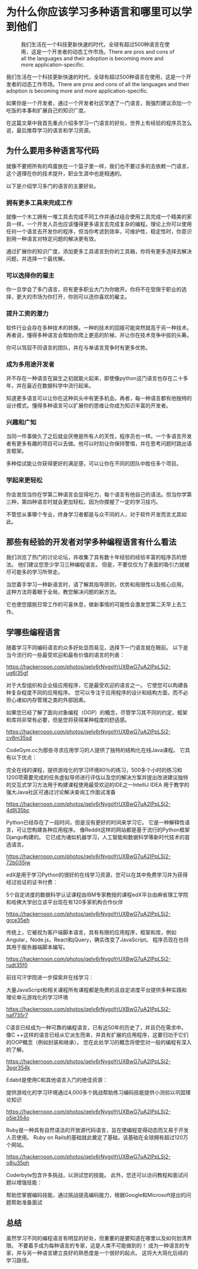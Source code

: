 #+STARTUP: showall

* 为什么你应该学习多种语言和哪里可以学到他们

  #+CAPTION: 我们生活在一个科技更新快速的时代，全球有超过500种语言在使用，这是一个开发者的动态工作市场。There are pros and cons of all the languages and their adoption is becoming more and more application-specific.
  #+NAME: cookie
  [[https://hackernoon.com/drafts/8cnv3597.png]]

  我们生活在一个科技更新快速的时代，全球有超过500种语言在使用，这是一个开发者的动态工作市场。There are pros and cons of all the languages and their adoption is becoming more and more application-specific.

  如果你是一个开发者，通过一个开发者社区学透了一门语言，我强烈建议添加一个吃饭的本事和扩展自己的知识广度。

  在这篇文章中我首先重点介绍多学习一门语言的好处，世界上有经验的程序员怎么说，最后推荐学习的语言和学习资源。

** 为什么要用多种语言写代码

   就像不要把所有的鸡蛋放在一个篮子里一样，我们也不要过多的去依敕一门语言，这个道理在你的技术提升，职业生涯中也是相通的。

   以下是介绍学习多门的语言的主要好处。

*** 拥有更多工具来完成工作

    就像一个木工拥有一堆工具去完成不同工作并通过组合使用工具完成一个精美的家具一样，一个开发人员也应该懂得更多语言去完成复杂的编程。理论上你可以使用任何一个语言去开发你的程序，但当你考滤到效率，可维护性，稳定性时，你意识到用一种语言对特定问题的解决更有效。

    通过扩展你的知识广度，添加更多工具语言到你的工具箱，你将有更多选择去解决问题，并选择一个最优解。

*** 可以选择你的雇主

    你一旦学会了多门语言，将有更多职业大门为你敞开。你将不在受限于职业的选择，更大的市场为你打开，你则可以选你喜欢的雇主。

*** 提升工资的潜力

    软件行业会存在多种技术的转换。一种的技术的回报可能突然就高于另一种技术。再者说，懂得多种语言会帮助你爬上更高的阶梯，并让你在技术竞争中拔的头筹。

    你可以驾驭不同语言的团队，并在与单语言竞争时有更多优势。

*** 成为多用途开发者

    并不存在一种语言在誕生之初就能火起来，即使像python这门语言也存在二十多年，并在最近在数据科学中流行起来。

    知道更多语言可以让你在这种风头中有更多机会。再者，每一种语言都有他独特的设计模式。懂得多种语言可以扩展你的思维让你成为知识丰富的开发者。

*** 兴趣和广知

    当同一件事做久了之后就会厌倦是所有人的天性，程序员也一样。一个多语言开发者有更多有趣的项目可以去做。他可以时刻让你保持警惕，并在思考问题时跳出语言框架。

    多种偿试能让你获得更好的满足感，可以让你在不同的团队中胜任多个项目。

*** 学起来更轻松

    你会发现当你在学第二种语言会显得吃力，每个语言有他自己的语法。但当你学第三种，第四种语言时就会更加轻松，因为你撑握了一定的学习技巧。

    不管您从事哪个专业，终身学习者都是与众不同的人，对于软件开发而言尤其如此。

** 那些有经验的开发者对学多种编程语言有什么看法

   我们浏览了热门的讨论论坛，并收集了具有数十年经验的经验丰富的程序员的想法。 他们建议您至少学习三种编程语言。 但是，不要仅仅为了表面的吸引力就被尽可能多的学习所带走。

   当您着手学习一种新语言时，请了解其指导原则，优势和局限性以及核心应用。 这种方法将着眼于全局，教您解决问题的新方法。

   它也使您摆脱日常工作的可喜休息，做新事情的可能性会激发您第二天早上去工作。

** 学哪些编程语言

   随着学习不同编码语言的众多好处显而易见，选择下一门语言就在眼前。 以下是当今流行的一些最受欢迎和最有价值的语言的列表：

   [[https://hackernoon.com/photos/qeIv6rNygoYrUXBwG7uA2lPpLSj2-ug6l35gf]]

   对于大型组织和企业级应用程序，它是最受欢迎的语言之一。 它使您可以构建各种复杂程度不同的应用程序。 您可以专注于应用程序的设计和结构方面，而不必担心诸如内存管理之类的外部因素。

   如果您已经了解了面向对象编程（OOP）的概念，尽管学习其不同的约定，框架和库将非常有必要，但是您将获得某种程度的舒适感。

   [[https://hackernoon.com/photos/qeIv6rNygoYrUXBwG7uA2lPpLSj2-cv8m35sd]]

   CodeGym.cc为那些寻求应用学习的人提供了独特的结构化在线Java课程。 它具有以下优点：

   完全在线的课程，提供游戏化的学习环境80％的练习，500多个小时的练习和1200项需要完成的任务虚拟导师进行评估以及您的解决方案并提出改进建议独特的交互式学习方法用于构建课程使用最受欢迎的IDE之一IntelliJ IDEA 用于教学的强大Java社区可通过讨论解决查询工作面试准备

   [[https://hackernoon.com/photos/qeIv6rNygoYrUXBwG7uA2lPpLSj2-4d9j35bc]]

   Python已经存在了一段时间，但是没有更好的时间来学习它。 它是一种解释性语言，可让您构建各种应用程序。 像Reddit这样的网站都是基于流行的Python框架Django构建的。 它已成为诸如机器学习，人工智能和数据科学等新时代技术的首选语言。

   [[https://hackernoon.com/photos/qeIv6rNygoYrUXBwG7uA2lPpLSj2-72b035jw]]

   edX是用于学习Python的很好的在线学习资源，您可以在其中免费学习并为获得经过验证的证书付费：

   5个自定进度的数据科学认证课程由IBM专家教授的课程edX平台由麻省理工学院和哈佛大学创立该平台现在有120多家机构合作伙伴

   [[https://hackernoon.com/photos/qeIv6rNygoYrUXBwG7uA2lPpLSj2-grce35eh]]

   传统上，它被视为客户端脚本语言，具有有限的应用程序，框架和库，例如Angular，Node.js，React和jQuery，确实改变了JavaScript。 程序员现在也将其用于服务器端脚本编写。

   [[https://hackernoon.com/photos/qeIv6rNygoYrUXBwG7uA2lPpLSj2-rudt35f0]]

   前往可汗学院进一步探索并在线学习：

   大量JavaScript和相关课程所有课程都是免费的且自定进度平台提供多种实践和理论单元游戏化的学习环境

   [[https://hackernoon.com/photos/qeIv6rNygoYrUXBwG7uA2lPpLSj2-naf735r7]]

   C语言已经成为一种可靠的编程语言，已有近50年的历史了，并且仍在需求中。 像C ++这样的语言已经从它派生而来，并具有扩展的应用程序，这要归功于它们的OOP概念（例如封装和继承）。 您在此处学习的概念将使您对一般的编程有深入的了解。

   [[https://hackernoon.com/photos/qeIv6rNygoYrUXBwG7uA2lPpLSj2-3pgr354k]]

   Edabit是使用C和其他语言入门的绝佳资源：

   提供游戏化的学习环境通过4,000多个挑战帮助练习编码技能提供小测验以巩固理论知识

   [[https://hackernoon.com/photos/qeIv6rNygoYrUXBwG7uA2lPpLSj2-o5ie354o]]

   Ruby是一种具有自然语法的开放源代码语言，旨在使编程变得动态而又易于开发人员使用。 Ruby on Rails的基础就此奠定了基础，该基础在全球拥有超过120万个网站。

   [[https://hackernoon.com/photos/qeIv6rNygoYrUXBwG7uA2lPpLSj2-o8ju35ph]]

   Coderbyte包含许多挑战，以测试您的技能。 此外，您还可以访问教程和面试问题以增强技能：

   帮助您掌握编码技能，通过挑战提高编码能力，根据Google和Microsoft提出的问题帮助准备面试

** 总结

   虽然学习不同的编程语言有明显的好处，但重要的是要知道在哪里以及如何划清界限。 不要着手成为每种语言的专家，这是人类不可能做到的！ 成为一种语言的专家，并与另一种语言建立良好的熟悉度是一个很好的起点。 这将大大简化后续的学习路径。
